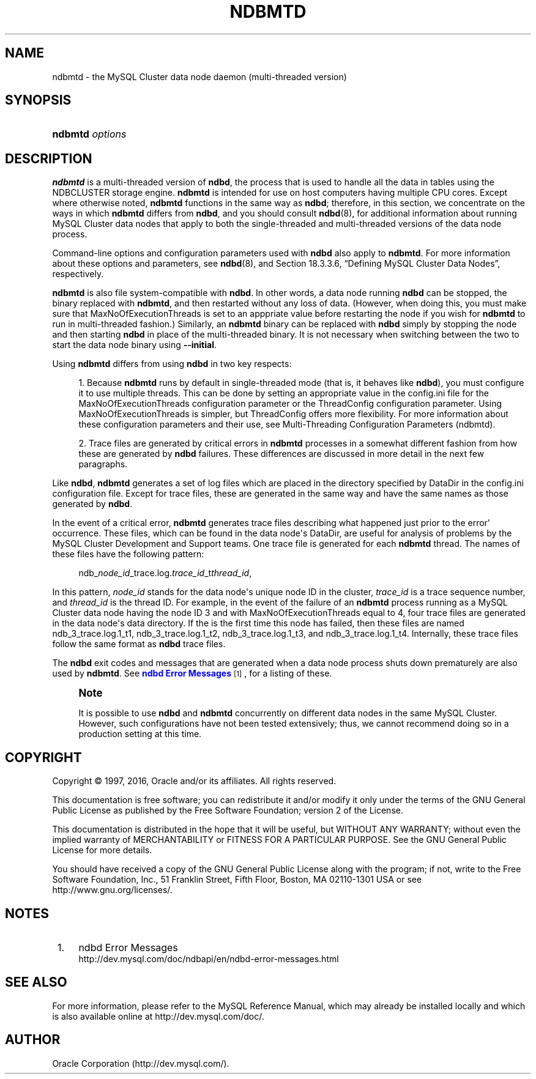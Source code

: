'\" t
.\"     Title: \fBndbmtd\fR
.\"    Author: [FIXME: author] [see http://docbook.sf.net/el/author]
.\" Generator: DocBook XSL Stylesheets v1.79.1 <http://docbook.sf.net/>
.\"      Date: 09/29/2016
.\"    Manual: MySQL Database System
.\"    Source: MySQL 5.6
.\"  Language: English
.\"
.TH "\FBNDBMTD\FR" "8" "09/29/2016" "MySQL 5\&.6" "MySQL Database System"
.\" -----------------------------------------------------------------
.\" * Define some portability stuff
.\" -----------------------------------------------------------------
.\" ~~~~~~~~~~~~~~~~~~~~~~~~~~~~~~~~~~~~~~~~~~~~~~~~~~~~~~~~~~~~~~~~~
.\" http://bugs.debian.org/507673
.\" http://lists.gnu.org/archive/html/groff/2009-02/msg00013.html
.\" ~~~~~~~~~~~~~~~~~~~~~~~~~~~~~~~~~~~~~~~~~~~~~~~~~~~~~~~~~~~~~~~~~
.ie \n(.g .ds Aq \(aq
.el       .ds Aq '
.\" -----------------------------------------------------------------
.\" * set default formatting
.\" -----------------------------------------------------------------
.\" disable hyphenation
.nh
.\" disable justification (adjust text to left margin only)
.ad l
.\" -----------------------------------------------------------------
.\" * MAIN CONTENT STARTS HERE *
.\" -----------------------------------------------------------------
.SH "NAME"
ndbmtd \- the MySQL Cluster data node daemon (multi\-threaded version)
.SH "SYNOPSIS"
.HP \w'\fBndbmtd\ \fR\fB\fIoptions\fR\fR\ 'u
\fBndbmtd \fR\fB\fIoptions\fR\fR
.SH "DESCRIPTION"
.PP
\fBndbmtd\fR
is a multi\-threaded version of
\fBndbd\fR, the process that is used to handle all the data in tables using the
NDBCLUSTER
storage engine\&.
\fBndbmtd\fR
is intended for use on host computers having multiple CPU cores\&. Except where otherwise noted,
\fBndbmtd\fR
functions in the same way as
\fBndbd\fR; therefore, in this section, we concentrate on the ways in which
\fBndbmtd\fR
differs from
\fBndbd\fR, and you should consult
\fBndbd\fR(8), for additional information about running MySQL Cluster data nodes that apply to both the single\-threaded and multi\-threaded versions of the data node process\&.
.PP
Command\-line options and configuration parameters used with
\fBndbd\fR
also apply to
\fBndbmtd\fR\&. For more information about these options and parameters, see
\fBndbd\fR(8), and
Section\ \&18.3.3.6, \(lqDefining MySQL Cluster Data Nodes\(rq, respectively\&.
.PP
\fBndbmtd\fR
is also file system\-compatible with
\fBndbd\fR\&. In other words, a data node running
\fBndbd\fR
can be stopped, the binary replaced with
\fBndbmtd\fR, and then restarted without any loss of data\&. (However, when doing this, you must make sure that
MaxNoOfExecutionThreads
is set to an apppriate value before restarting the node if you wish for
\fBndbmtd\fR
to run in multi\-threaded fashion\&.) Similarly, an
\fBndbmtd\fR
binary can be replaced with
\fBndbd\fR
simply by stopping the node and then starting
\fBndbd\fR
in place of the multi\-threaded binary\&. It is not necessary when switching between the two to start the data node binary using
\fB\-\-initial\fR\&.
.PP
Using
\fBndbmtd\fR
differs from using
\fBndbd\fR
in two key respects:
.sp
.RS 4
.ie n \{\
\h'-04' 1.\h'+01'\c
.\}
.el \{\
.sp -1
.IP "  1." 4.2
.\}
Because
\fBndbmtd\fR
runs by default in single\-threaded mode (that is, it behaves like
\fBndbd\fR), you must configure it to use multiple threads\&. This can be done by setting an appropriate value in the
config\&.ini
file for the
MaxNoOfExecutionThreads
configuration parameter or the
ThreadConfig
configuration parameter\&. Using
MaxNoOfExecutionThreads
is simpler, but
ThreadConfig
offers more flexibility\&. For more information about these configuration parameters and their use, see
Multi-Threading Configuration Parameters (ndbmtd)\&.
.RE
.sp
.RS 4
.ie n \{\
\h'-04' 2.\h'+01'\c
.\}
.el \{\
.sp -1
.IP "  2." 4.2
.\}
Trace files are generated by critical errors in
\fBndbmtd\fR
processes in a somewhat different fashion from how these are generated by
\fBndbd\fR
failures\&. These differences are discussed in more detail in the next few paragraphs\&.
.RE
.PP
Like
\fBndbd\fR,
\fBndbmtd\fR
generates a set of log files which are placed in the directory specified by
DataDir
in the
config\&.ini
configuration file\&. Except for trace files, these are generated in the same way and have the same names as those generated by
\fBndbd\fR\&.
.PP
In the event of a critical error,
\fBndbmtd\fR
generates trace files describing what happened just prior to the error\*(Aq occurrence\&. These files, which can be found in the data node\*(Aqs
DataDir, are useful for analysis of problems by the MySQL Cluster Development and Support teams\&. One trace file is generated for each
\fBndbmtd\fR
thread\&. The names of these files have the following pattern:
.sp
.if n \{\
.RS 4
.\}
.nf
ndb_\fInode_id\fR_trace\&.log\&.\fItrace_id\fR_t\fIthread_id\fR,
.fi
.if n \{\
.RE
.\}
.PP
In this pattern,
\fInode_id\fR
stands for the data node\*(Aqs unique node ID in the cluster,
\fItrace_id\fR
is a trace sequence number, and
\fIthread_id\fR
is the thread ID\&. For example, in the event of the failure of an
\fBndbmtd\fR
process running as a MySQL Cluster data node having the node ID 3 and with
MaxNoOfExecutionThreads
equal to 4, four trace files are generated in the data node\*(Aqs data directory\&. If the is the first time this node has failed, then these files are named
ndb_3_trace\&.log\&.1_t1,
ndb_3_trace\&.log\&.1_t2,
ndb_3_trace\&.log\&.1_t3, and
ndb_3_trace\&.log\&.1_t4\&. Internally, these trace files follow the same format as
\fBndbd\fR
trace files\&.
.PP
The
\fBndbd\fR
exit codes and messages that are generated when a data node process shuts down prematurely are also used by
\fBndbmtd\fR\&. See
\m[blue]\fBndbd Error Messages\fR\m[]\&\s-2\u[1]\d\s+2, for a listing of these\&.
.if n \{\
.sp
.\}
.RS 4
.it 1 an-trap
.nr an-no-space-flag 1
.nr an-break-flag 1
.br
.ps +1
\fBNote\fR
.ps -1
.br
.PP
It is possible to use
\fBndbd\fR
and
\fBndbmtd\fR
concurrently on different data nodes in the same MySQL Cluster\&. However, such configurations have not been tested extensively; thus, we cannot recommend doing so in a production setting at this time\&.
.sp .5v
.RE
.SH "COPYRIGHT"
.br
.PP
Copyright \(co 1997, 2016, Oracle and/or its affiliates. All rights reserved.
.PP
This documentation is free software; you can redistribute it and/or modify it only under the terms of the GNU General Public License as published by the Free Software Foundation; version 2 of the License.
.PP
This documentation is distributed in the hope that it will be useful, but WITHOUT ANY WARRANTY; without even the implied warranty of MERCHANTABILITY or FITNESS FOR A PARTICULAR PURPOSE. See the GNU General Public License for more details.
.PP
You should have received a copy of the GNU General Public License along with the program; if not, write to the Free Software Foundation, Inc., 51 Franklin Street, Fifth Floor, Boston, MA 02110-1301 USA or see http://www.gnu.org/licenses/.
.sp
.SH "NOTES"
.IP " 1." 4
ndbd Error Messages
.RS 4
\%http://dev.mysql.com/doc/ndbapi/en/ndbd-error-messages.html
.RE
.SH "SEE ALSO"
For more information, please refer to the MySQL Reference Manual,
which may already be installed locally and which is also available
online at http://dev.mysql.com/doc/.
.SH AUTHOR
Oracle Corporation (http://dev.mysql.com/).
